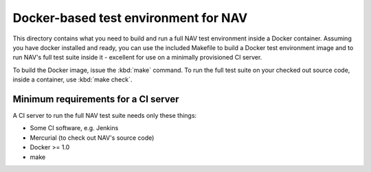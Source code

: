 =====================================
Docker-based test environment for NAV
=====================================

This directory contains what you need to build and run a full NAV test
environment inside a Docker container. Assuming you have docker installed and
ready, you can use the included Makefile to build a Docker test environment
image and to run NAV's full test suite inside it - excellent for use on a
minimally provisioned CI server.

To build the Docker image, issue the :kbd:`make` command. To run the full test
suite on your checked out source code, inside a container, use :kbd:`make
check`.

Minimum requirements for a CI server
------------------------------------

A CI server to run the full NAV test suite needs only these things:

* Some CI software, e.g. Jenkins
* Mercurial (to check out NAV's source code)
* Docker >= 1.0
* make
